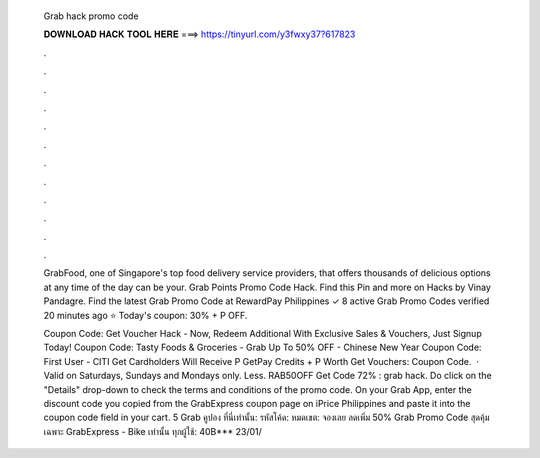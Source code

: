   Grab hack promo code
  
  
  
  𝐃𝐎𝐖𝐍𝐋𝐎𝐀𝐃 𝐇𝐀𝐂𝐊 𝐓𝐎𝐎𝐋 𝐇𝐄𝐑𝐄 ===> https://tinyurl.com/y3fwxy37?617823
  
  
  
  .
  
  
  
  .
  
  
  
  .
  
  
  
  .
  
  
  
  .
  
  
  
  .
  
  
  
  .
  
  
  
  .
  
  
  
  .
  
  
  
  .
  
  
  
  .
  
  
  
  .
  
  GrabFood, one of Singapore's top food delivery service providers, that offers thousands of delicious options at any time of the day can be your. Grab Points Promo Code Hack. Find this Pin and more on Hacks by Vinay Pandagre. Find the latest Grab Promo Code at RewardPay Philippines ✓ 8 active Grab Promo Codes verified 20 minutes ago ⭐ Today's coupon: 30% + P OFF.
  
  Coupon Code: Get Voucher Hack - Now, Redeem Additional With Exclusive Sales & Vouchers, Just Signup Today! Coupon Code: Tasty Foods & Groceries - Grab Up To 50% OFF - Chinese New Year Coupon Code: First User - CITI Get Cardholders Will Receive P GetPay Credits + P Worth Get Vouchers: Coupon Code.  · Valid on Saturdays, Sundays and Mondays only. Less. RAB50OFF Get Code 72% : grab hack. Do click on the "Details" drop-down to check the terms and conditions of the promo code. On your Grab App, enter the discount code you copied from the GrabExpress coupon page on iPrice Philippines and paste it into the coupon code field in your cart. 5 Grab คูปอง ที่นี่เท่านั้น: รหัสโค้ด: หมดเขต: จองเลย ลดเพิ่ม 50% Grab Promo Code สุดคุ้ม เฉพาะ GrabExpress - Bike เท่านั้น ทุกผู้ใช้: 40B*** 23/01/
